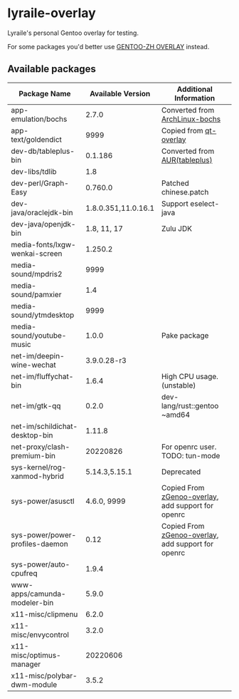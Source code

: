* lyraile-overlay
Lyraile's personal Gentoo overlay for testing.

For some packages you'd better use [[https://github.com/microcai/gentoo-zh][GENTOO-ZH OVERLAY]] instead.
** Available packages
| Package Name                    |   Available Version | Additional Information                             |
|---------------------------------+---------------------+----------------------------------------------------|
| app-emulation/bochs             |               2.7.0 | Converted from [[https://archlinux.org/packages/community/x86_64/bochs][ArchLinux-bochs]]                     |
| app-text/goldendict             |                9999 | Copied from [[https://github.com/gentoo/qt][qt-overlay]]                             |
| dev-db/tableplus-bin            |             0.1.186 | Converted from [[https://aur.archlinux.org/packages/tableplus][AUR(tableplus)]]                      |
| dev-libs/tdlib                  |                 1.8 |                                                    |
| dev-perl/Graph-Easy             |             0.760.0 | Patched chinese.patch                              |
| dev-java/oraclejdk-bin          | 1.8.0.351,11.0.16.1 | Support eselect-java                               |
| dev-java/openjdk-bin            |         1.8, 11, 17 | Zulu JDK                                           |
| media-fonts/lxgw-wenkai-screen  |             1.250.2 |                                                    |
| media-sound/mpdris2             |                9999 |                                                    |
| media-sound/pamxier             |                 1.4 |                                                    |
| media-sound/ytmdesktop          |                9999 |                                                    |
| media-sound/youtube-music       |               1.0.0 | Pake package                                       |
| net-im/deepin-wine-wechat       |         3.9.0.28-r3 |                                                    |
| net-im/fluffychat-bin           |               1.6.4 | High CPU usage.(unstable)                          |
| net-im/gtk-qq                   |               0.2.0 | dev-lang/rust::gentoo ~amd64                       |
| net-im/schildichat-desktop-bin  |              1.11.8 |                                                    |
| net-proxy/clash-premium-bin     |            20220826 | For openrc user. TODO: tun-mode                    |
| sys-kernel/rog-xanmod-hybrid    |       5.14.3,5.15.1 | Deprecated                                         |
| sys-power/asusctl               |         4.6.0, 9999 | Copied From [[https://lab.retarded.farm/zappel/zGentoo][zGenoo-overlay]], add support for openrc |
| sys-power/power-profiles-daemon |                0.12 | Copied From [[https://lab.retarded.farm/zappel/zGentoo][zGenoo-overlay]], add support for openrc |
| sys-power/auto-cpufreq          |               1.9.4 |                                                    |
| www-apps/camunda-modeler-bin    |               5.9.0 |                                                    |
| x11-misc/clipmenu               |               6.2.0 |                                                    |
| x11-misc/envycontrol            |               3.2.0 |                                                    |
| x11-misc/optimus-manager        |            20220606 |                                                    |
| x11-misc/polybar-dwm-module     |               3.5.2 |                                                    |
